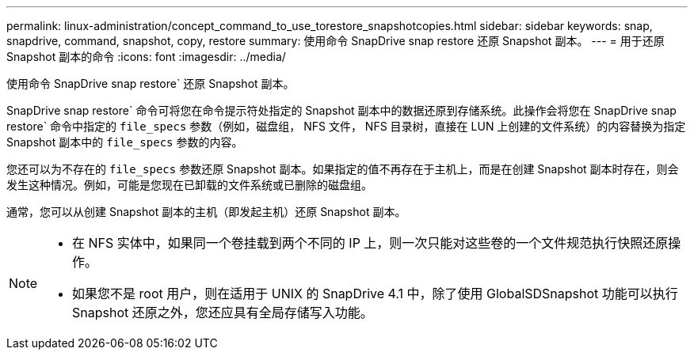 ---
permalink: linux-administration/concept_command_to_use_torestore_snapshotcopies.html 
sidebar: sidebar 
keywords: snap, snapdrive, command, snapshot, copy, restore 
summary: 使用命令 SnapDrive snap restore 还原 Snapshot 副本。 
---
= 用于还原 Snapshot 副本的命令
:icons: font
:imagesdir: ../media/


[role="lead"]
使用命令 SnapDrive snap restore` 还原 Snapshot 副本。

SnapDrive snap restore` 命令可将您在命令提示符处指定的 Snapshot 副本中的数据还原到存储系统。此操作会将您在 SnapDrive snap restore` 命令中指定的 `file_specs` 参数（例如，磁盘组， NFS 文件， NFS 目录树，直接在 LUN 上创建的文件系统）的内容替换为指定 Snapshot 副本中的 `file_specs` 参数的内容。

您还可以为不存在的 `file_specs` 参数还原 Snapshot 副本。如果指定的值不再存在于主机上，而是在创建 Snapshot 副本时存在，则会发生这种情况。例如，可能是您现在已卸载的文件系统或已删除的磁盘组。

通常，您可以从创建 Snapshot 副本的主机（即发起主机）还原 Snapshot 副本。

[NOTE]
====
* 在 NFS 实体中，如果同一个卷挂载到两个不同的 IP 上，则一次只能对这些卷的一个文件规范执行快照还原操作。
* 如果您不是 root 用户，则在适用于 UNIX 的 SnapDrive 4.1 中，除了使用 GlobalSDSnapshot 功能可以执行 Snapshot 还原之外，您还应具有全局存储写入功能。


====